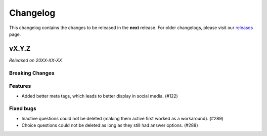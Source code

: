 Changelog
=========

This changelog contains the changes to be released in the **next** release.
For older changelogs, please visit our releases_ page.

vX.Y.Z
------

*Released on 20XX-XX-XX*

Breaking Changes
~~~~~~~~~~~~~~~~


Features
~~~~~~~~

- Added better meta tags, which leads to better display in social media. (#122)


Fixed bugs
~~~~~~~~~~~

- Inactive questions could not be deleted (making them active first worked as a workaround). (#289)
- Choice questions could not be deleted as long as they still had answer options. (#288)


.. _releases: https://github.com/pretalx/pretalx/releases
